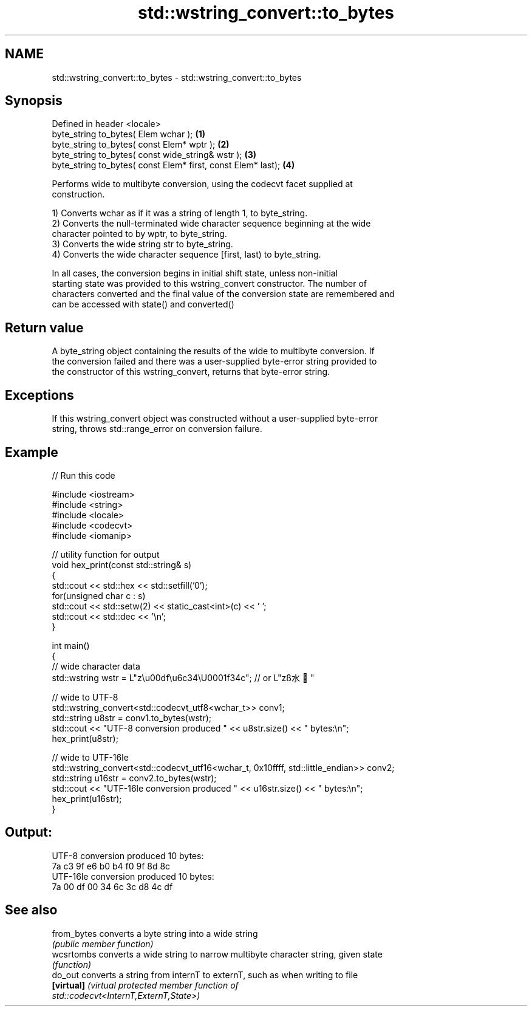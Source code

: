 .TH std::wstring_convert::to_bytes 3 "2020.11.17" "http://cppreference.com" "C++ Standard Libary"
.SH NAME
std::wstring_convert::to_bytes \- std::wstring_convert::to_bytes

.SH Synopsis
   Defined in header <locale>
   byte_string to_bytes( Elem wchar );                         \fB(1)\fP
   byte_string to_bytes( const Elem* wptr );                   \fB(2)\fP
   byte_string to_bytes( const wide_string& wstr );            \fB(3)\fP
   byte_string to_bytes( const Elem* first, const Elem* last); \fB(4)\fP

   Performs wide to multibyte conversion, using the codecvt facet supplied at
   construction.

   1) Converts wchar as if it was a string of length 1, to byte_string.
   2) Converts the null-terminated wide character sequence beginning at the wide
   character pointed to by wptr, to byte_string.
   3) Converts the wide string str to byte_string.
   4) Converts the wide character sequence [first, last) to byte_string.

   In all cases, the conversion begins in initial shift state, unless non-initial
   starting state was provided to this wstring_convert constructor. The number of
   characters converted and the final value of the conversion state are remembered and
   can be accessed with state() and converted()

.SH Return value

   A byte_string object containing the results of the wide to multibyte conversion. If
   the conversion failed and there was a user-supplied byte-error string provided to
   the constructor of this wstring_convert, returns that byte-error string.

.SH Exceptions

   If this wstring_convert object was constructed without a user-supplied byte-error
   string, throws std::range_error on conversion failure.

.SH Example

   
// Run this code

 #include <iostream>
 #include <string>
 #include <locale>
 #include <codecvt>
 #include <iomanip>
  
 // utility function for output
 void hex_print(const std::string& s)
 {
     std::cout << std::hex << std::setfill('0');
     for(unsigned char c : s)
         std::cout << std::setw(2) << static_cast<int>(c) << ' ';
     std::cout << std::dec << '\\n';
 }
  
 int main()
 {
     // wide character data
     std::wstring wstr =  L"z\\u00df\\u6c34\\U0001f34c"; // or L"zß水🍌"
  
     // wide to UTF-8
     std::wstring_convert<std::codecvt_utf8<wchar_t>> conv1;
     std::string u8str = conv1.to_bytes(wstr);
     std::cout << "UTF-8 conversion produced " << u8str.size() << " bytes:\\n";
     hex_print(u8str);
  
     // wide to UTF-16le
     std::wstring_convert<std::codecvt_utf16<wchar_t, 0x10ffff, std::little_endian>> conv2;
     std::string u16str = conv2.to_bytes(wstr);
     std::cout << "UTF-16le conversion produced " << u16str.size() << " bytes:\\n";
     hex_print(u16str);
 }

.SH Output:

 UTF-8 conversion produced 10 bytes:
 7a c3 9f e6 b0 b4 f0 9f 8d 8c
 UTF-16le conversion produced 10 bytes:
 7a 00 df 00 34 6c 3c d8 4c df

.SH See also

   from_bytes converts a byte string into a wide string
              \fI(public member function)\fP 
   wcsrtombs  converts a wide string to narrow multibyte character string, given state
              \fI(function)\fP 
   do_out     converts a string from internT to externT, such as when writing to file
   \fB[virtual]\fP  \fI\fI(virtual protected member function\fP of\fP
              std::codecvt<InternT,ExternT,State>) 
